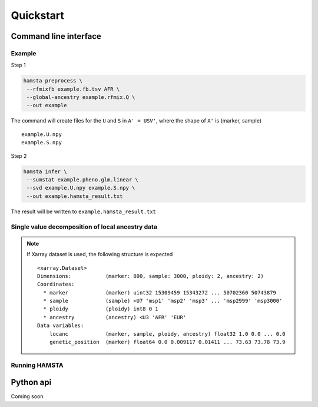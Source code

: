 ==========
Quickstart
==========

Command line interface
======================


Example
-------

Step 1

.. code-block:: bash

    hamsta preprocess \
     --rfmixfb example.fb.tsv AFR \
     --global-ancestry example.rfmix.Q \
     --out example


The command will create files for the ``U`` and ``S`` in ``A' = USV'``, where the shape of ``A'`` is (marker, sample)

::

    example.U.npy
    example.S.npy

Step 2

.. code-block:: bash

    hamsta infer \
     --sumstat example.pheno.glm.linear \
     --svd example.U.npy example.S.npy \
     --out example.hamsta_result.txt

The result will be written to ``example.hamsta_result.txt``

Single value decomposition of local ancestry data
-------------------------------------------------

.. argparse::
    :module: hamsta.cli
    :func: get_parser
    :prog: hamsta
    :path: preprocess


.. note::

    If Xarray dataset is used, the following structure is expected

    ::

        <xarray.Dataset>
        Dimensions:           (marker: 800, sample: 3000, ploidy: 2, ancestry: 2)
        Coordinates:
          * marker            (marker) uint32 15309459 15343272 ... 50702360 50743879
          * sample            (sample) <U7 'msp1' 'msp2' 'msp3' ... 'msp2999' 'msp3000'
          * ploidy            (ploidy) int8 0 1
          * ancestry          (ancestry) <U3 'AFR' 'EUR'
        Data variables:
            locanc            (marker, sample, ploidy, ancestry) float32 1.0 0.0 ... 0.0
            genetic_position  (marker) float64 0.0 0.009117 0.01411 ... 73.63 73.78 73.9



Running HAMSTA
--------------

.. argparse::
    :module: hamsta.cli
    :func: get_parser
    :prog: hamsta
    :path: infer



Python api
==========


Coming soon
